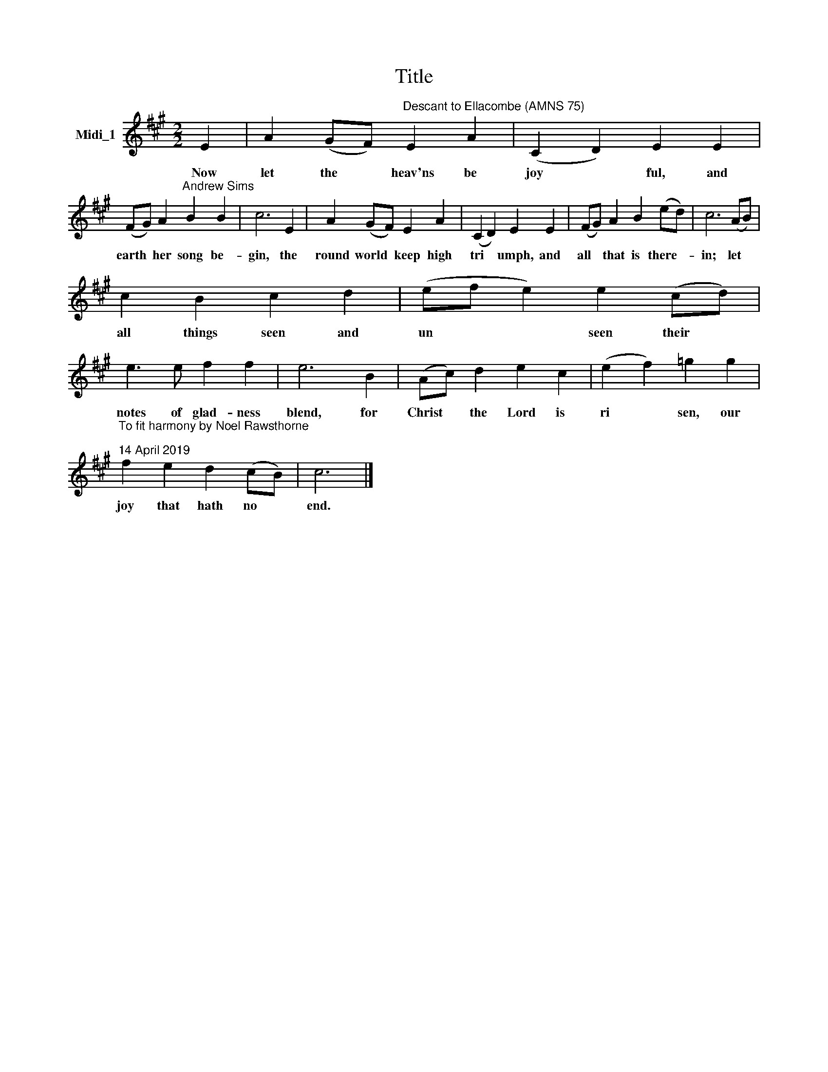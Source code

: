 X:1
T:Title
L:1/8
M:2/2
K:A
V:1 treble nm="Midi_1"
V:1
 E2 | A2 (GF)"^Descant to Ellacombe (AMNS 75)" E2 A2 | (C2 D2) E2 E2 | %3
w: Now|let the * heav'ns be|joy * ful, and|
 (FG) A2"^Andrew Sims" B2 B2 | c6 E2 | A2 (GF) E2 A2 | (C2 D2) E2 E2 | (FG) A2 B2 (ed) | c6 (AB) | %9
w: earth * her song be-|gin, the|round world * keep high|tri * umph, and|all * that is there- *|in; let *|
 c2 B2 c2 d2 | (ef e2) e2 (cd) | e3 e f2 f2 | e6 B2 | (Ac) d2 e2 c2 | (e2 f2) =g2 g2 | %15
w: all things seen and|un * * seen their *|notes of glad- ness|blend, for|Christ * the Lord is|ri * sen, our|
"^To fit harmony by Noel Rawsthorne\n\n14 April 2019" f2 e2 d2 (cB) | c6 |] %17
w: joy that hath no *|end.|

